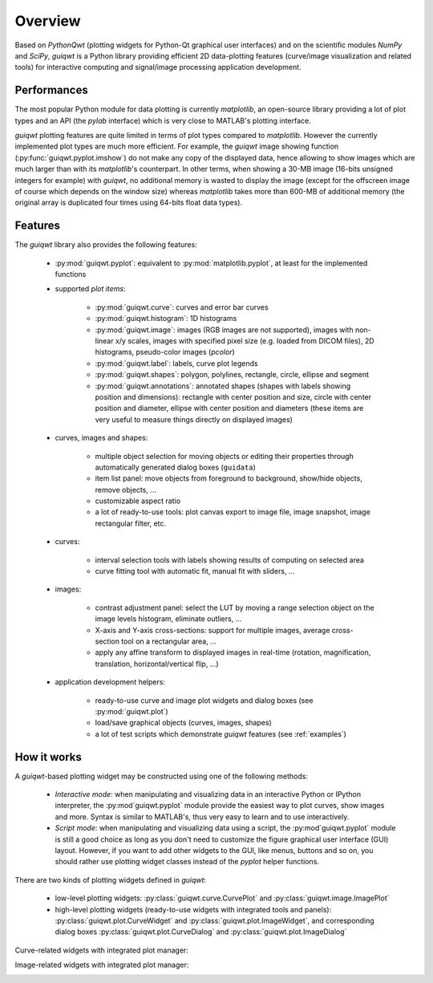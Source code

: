 Overview
========

Based on `PythonQwt` (plotting widgets for Python-Qt graphical user 
interfaces) and on the scientific modules `NumPy` and `SciPy`, `guiqwt` is a 
Python library providing efficient 2D data-plotting features (curve/image 
visualization and related tools) for interactive computing and signal/image 
processing application development.

Performances
~~~~~~~~~~~~

The most popular Python module for data plotting is currently `matplotlib`, 
an open-source library providing a lot of plot types and an API (the `pylab`
interface) which is very close to MATLAB's plotting interface.

`guiqwt` plotting features are quite limited in terms of plot types compared 
to `matplotlib`. However the currently implemented plot types are much more 
efficient.
For example, the `guiqwt` image showing function (:py:func:`guiqwt.pyplot.imshow`) 
do not make any copy of the displayed data, hence allowing to show images which 
are much larger than with its `matplotlib`'s counterpart. In other terms, when 
showing a 30-MB image (16-bits unsigned integers for example) with `guiqwt`, 
no additional memory is wasted to display the image (except for the offscreen 
image of course which depends on the window size) whereas `matplotlib` takes 
more than 600-MB of additional memory (the original array is duplicated four 
times using 64-bits float data types).

Features
~~~~~~~~

The `guiqwt` library also provides the following features:

    * :py:mod:`guiqwt.pyplot`: equivalent to :py:mod:`matplotlib.pyplot`, at 
      least for the implemented functions

    * supported `plot items`:

        - :py:mod:`guiqwt.curve`: curves and error bar curves
        - :py:mod:`guiqwt.histogram`: 1D histograms
        - :py:mod:`guiqwt.image`: images (RGB images are not supported), 
          images with non-linear x/y scales, images with specified pixel size 
          (e.g. loaded from DICOM files), 2D histograms, pseudo-color images 
          (`pcolor`)
        - :py:mod:`guiqwt.label`: labels, curve plot legends
        - :py:mod:`guiqwt.shapes`: polygon, polylines, rectangle, circle, 
          ellipse and segment
        - :py:mod:`guiqwt.annotations`: annotated shapes (shapes with labels 
          showing position and dimensions): rectangle with center position and 
          size, circle with center position and diameter, ellipse with center 
          position and diameters (these items are very useful to measure things 
          directly on displayed images)

    * curves, images and shapes:

        * multiple object selection for moving objects or editing their 
          properties through automatically generated dialog boxes (``guidata``)
        * item list panel: move objects from foreground to background, 
          show/hide objects, remove objects, ...
        * customizable aspect ratio
        * a lot of ready-to-use tools: plot canvas export to image file, image 
          snapshot, image rectangular filter, etc.

    * curves:

        * interval selection tools with labels showing results of computing on 
          selected area
        * curve fitting tool with automatic fit, manual fit with sliders, ...

    * images:

        * contrast adjustment panel: select the LUT by moving a range selection 
          object on the image levels histogram, eliminate outliers, ...
        * X-axis and Y-axis cross-sections: support for multiple images,
          average cross-section tool on a rectangular area, ...
        * apply any affine transform to displayed images in real-time (rotation,
          magnification, translation, horizontal/vertical flip, ...)

    * application development helpers:

        * ready-to-use curve and image plot widgets and dialog boxes
          (see :py:mod:`guiqwt.plot`)
        * load/save graphical objects (curves, images, shapes)
        * a lot of test scripts which demonstrate `guiqwt` features 
          (see :ref:`examples`)

How it works
~~~~~~~~~~~~

A `guiqwt`-based plotting widget may be constructed using one of the following 
methods:

    * *Interactive mode*: when manipulating and visualizing data in an interactive
      Python or IPython interpreter, the :py:mod`guiqwt.pyplot` module provide 
      the easiest way to plot curves, show images and more. Syntax is similar 
      to MATLAB's, thus very easy to learn and to use interactively.

    * *Script mode*: when manipulating and visualizing data using a script, the 
      :py:mod`guiqwt.pyplot` module is still a good choice as long as you don't 
      need to customize the figure graphical user interface (GUI) layout. 
      However, if you want to add other widgets to the GUI, like menus, buttons 
      and so on, you should rather use plotting widget classes instead of 
      the `pyplot` helper functions.

There are two kinds of plotting widgets defined in `guiqwt`:

    * low-level plotting widgets: :py:class:`guiqwt.curve.CurvePlot` and 
      :py:class:`guiqwt.image.ImagePlot`

    * high-level plotting widgets (ready-to-use widgets with integrated tools 
      and panels): :py:class:`guiqwt.plot.CurveWidget` and 
      :py:class:`guiqwt.plot.ImageWidget`, and corresponding dialog boxes 
      :py:class:`guiqwt.plot.CurveDialog` and 
      :py:class:`guiqwt.plot.ImageDialog`

Curve-related widgets with integrated plot manager:

.. image:: images/curve_widgets.png

Image-related widgets with integrated plot manager:

.. image:: images/image_widgets.png

.. seealso::
    
    Module :py:mod:`guiqwt.curve`
        Module providing curve-related plot items and plotting widgets
        
    Module :py:mod:`guiqwt.image`
        Module providing image-related plot items and plotting widgets
        
    Module :py:mod:`guiqwt.plot`
        Module providing ready-to-use curve and image plotting widgets and 
        dialog boxes
